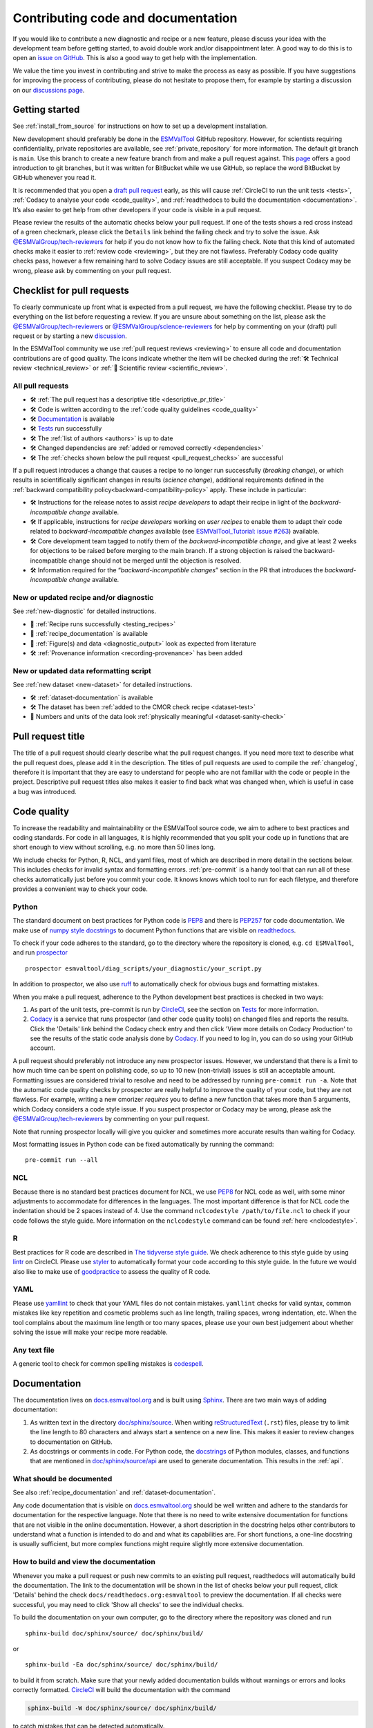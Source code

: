 .. _contributing_code_docs:

Contributing code and documentation
===================================

If you would like to contribute a new diagnostic and recipe or a new feature,
please discuss your idea with the development team before getting started, to
avoid double work and/or disappointment later.
A good way to do this is to open an
`issue on GitHub <https://github.com/ESMValGroup/ESMValTool/issues>`__.
This is also a good way to get help with the implementation.

We value the time you invest in contributing and strive to make the process as
easy as possible.
If you have suggestions for improving the process of contributing, please do
not hesitate to propose them, for example by starting a discussion on our
`discussions page <https://github.com/ESMValGroup/ESMValTool/discussions>`__.

Getting started
---------------

See :ref:`install_from_source` for instructions on how to set up a development
installation.

New development should preferably be done in the
`ESMValTool <https://github.com/ESMValGroup/ESMValTool>`__
GitHub repository.
However, for scientists requiring confidentiality, private repositories are
available, see :ref:`private_repository` for more information.
The default git branch is ``main``. Use
this branch to create a new feature branch from and make a pull request
against.
This
`page <https://www.atlassian.com/git/tutorials/comparing-workflows/feature-branch-workflow>`__
offers a good introduction to git branches, but it was written for
BitBucket while we use GitHub, so replace the word BitBucket by GitHub
whenever you read it.

It is recommended that you open a `draft pull
request <https://github.blog/2019-02-14-introducing-draft-pull-requests/>`__
early, as this will cause :ref:`CircleCI to run the unit tests <tests>`,
:ref:`Codacy to analyse your code <code_quality>`, and
:ref:`readthedocs to build the documentation <documentation>`.
It’s also easier to get help from other developers if
your code is visible in a pull request.

Please review the results of the automatic checks below your pull request.
If one of the tests shows a red cross instead of a green checkmark, please click
the ``Details`` link behind the failing check and try to solve the issue.
Ask `@ESMValGroup/tech-reviewers`_ for help if you do not know how to fix the
failing check.
Note that this kind of automated checks make it easier to
:ref:`review code <reviewing>`, but they are not flawless.
Preferably Codacy code quality checks pass, however a few remaining hard to
solve Codacy issues are still acceptable.
If you suspect Codacy may be wrong, please ask by commenting on your pull
request.

.. _pull_request_checklist:

Checklist for pull requests
---------------------------

To clearly communicate up front what is expected from a pull request, we have
the following checklist.
Please try to do everything on the list before requesting a review.
If you are unsure about something on the list, please ask the
`@ESMValGroup/tech-reviewers`_ or `@ESMValGroup/science-reviewers`_ for help
by commenting on your (draft) pull request or by starting a new
`discussion <https://github.com/ESMValGroup/ESMValTool/discussions>`__.

In the ESMValTool community we use
:ref:`pull request reviews <reviewing>` to ensure all code and
documentation contributions are of good quality.
The icons indicate whether the item will be checked during the
:ref:`🛠 Technical review <technical_review>` or
:ref:`🧪 Scientific review <scientific_review>`.

All pull requests
~~~~~~~~~~~~~~~~~

- 🛠 :ref:`The pull request has a descriptive title <descriptive_pr_title>`
- 🛠 Code is written according to the :ref:`code quality guidelines <code_quality>`
- 🛠 Documentation_ is available
- 🛠 Tests_ run successfully
- 🛠 The :ref:`list of authors <authors>` is up to date
- 🛠 Changed dependencies are :ref:`added or removed correctly <dependencies>`
- 🛠 The :ref:`checks shown below the pull request <pull_request_checks>` are successful

If a pull request introduces a change that causes a recipe to
no longer run successfully (*breaking change*), or which results in scientifically
significant changes in results (*science change*), additional requirements
defined in the :ref:`backward compatibility policy<backward-compatibility-policy>` apply.
These include in particular:

- 🛠 Instructions for the release notes to assist *recipe
  developers* to adapt their recipe in light of the *backward-incompatible change*
  available.
- 🛠 If applicable, instructions for *recipe developers* working on *user
  recipes* to enable them to adapt their code related to
  *backward-incompatible changes* available (see `ESMValTool_Tutorial: issue
  #263 <https://github.com/ESMValGroup/ESMValTool_Tutorial/issues/263>`__)
  available.
- 🛠 Core development team tagged to notify them of the
  *backward-incompatible change*, and give at least
  2 weeks for objections to be raised before merging to the main
  branch. If a strong objection is raised the backward-incompatible
  change should not be merged until the objection is resolved.
- 🛠 Information required for the “*backward-incompatible changes*”
  section in the PR  that introduces the *backward-incompatible change*
  available.

New or updated recipe and/or diagnostic
~~~~~~~~~~~~~~~~~~~~~~~~~~~~~~~~~~~~~~~

See :ref:`new-diagnostic` for detailed instructions.

- 🧪 :ref:`Recipe runs successfully <testing_recipes>`
- 🧪 :ref:`recipe_documentation` is available
- 🧪 :ref:`Figure(s) and data <diagnostic_output>` look as expected from literature
- 🛠 :ref:`Provenance information <recording-provenance>` has been added

New or updated data reformatting script
~~~~~~~~~~~~~~~~~~~~~~~~~~~~~~~~~~~~~~~~~~~

See :ref:`new dataset <new-dataset>` for detailed instructions.

- 🛠 :ref:`dataset-documentation` is available
- 🛠 The dataset has been :ref:`added to the CMOR check recipe <dataset-test>`
- 🧪 Numbers and units of the data look :ref:`physically meaningful <dataset-sanity-check>`

.. _descriptive_pr_title:

Pull request title
------------------

The title of a pull request should clearly describe what the pull request changes.
If you need more text to describe what the pull request does, please add it in
the description.
The titles of pull requests are used to compile the :ref:`changelog`, therefore
it is important that they are easy to understand for people who are not
familiar with the code or people in the project.
Descriptive pull request titles also makes it easier to find back what was
changed when, which is useful in case a bug was introduced.

.. _code_quality:

Code quality
------------

To increase the readability and maintainability or the ESMValTool source
code, we aim to adhere to best practices and coding standards.
For code in all languages, it is highly recommended that you split your code up
in functions that are short enough to view without scrolling, e.g. no more than
50 lines long.

We include checks for Python, R, NCL, and yaml files, most of which are
described in more detail in the sections below.
This includes checks for invalid syntax and formatting errors.
:ref:`pre-commit` is a handy tool that can run all of these checks automatically
just before you commit your code.
It knows knows which tool to run for each filetype, and therefore provides
a convenient way to check your code.

Python
~~~~~~

The standard document on best practices for Python code is
`PEP8 <https://www.python.org/dev/peps/pep-0008/>`__ and there is
`PEP257 <https://www.python.org/dev/peps/pep-0257/>`__ for code documentation.
We make use of
`numpy style docstrings <https://sphinxcontrib-napoleon.readthedocs.io/en/latest/example_numpy.html>`__
to document Python functions that are visible on
`readthedocs <https://docs.esmvaltool.org>`__.

To check if your code adheres to the standard, go to the directory where
the repository is cloned, e.g. ``cd ESMValTool``, and run `prospector <http://prospector.landscape.io/>`_

::

   prospector esmvaltool/diag_scripts/your_diagnostic/your_script.py

In addition to prospector, we also use `ruff <https://docs.astral.sh/ruff/>`_
to automatically check for obvious bugs and formatting mistakes.

When you make a pull request, adherence to the Python development best practices
is checked in two ways:

#. As part of the unit tests, pre-commit is run by
   `CircleCI <https://app.circleci.com/pipelines/github/ESMValGroup/ESMValTool>`_,
   see the section on Tests_ for more information.
#. `Codacy <https://app.codacy.com/gh/ESMValGroup/ESMValTool/pullRequests>`_
   is a service that runs prospector (and other code quality tools) on changed
   files and reports the results.
   Click the 'Details' link behind the Codacy check entry and then click
   'View more details on Codacy Production' to see the results of the static
   code analysis done by Codacy_.
   If you need to log in, you can do so using your GitHub account.

A pull request should preferably not introduce any new prospector issues.
However, we understand that there is a limit to how much time can be spent on
polishing code, so up to 10 new (non-trivial) issues is still an acceptable
amount.
Formatting issues are considered trivial to resolve and need to be addressed by running
``pre-commit run -a``.
Note that the automatic code quality checks by prospector are really helpful to
improve the quality of your code, but they are not flawless.
For example, writing a new cmorizer *requires* you to define a new function
that takes more than 5 arguments, which Codacy considers a code style issue.
If you suspect prospector or Codacy may be wrong, please ask the
`@ESMValGroup/tech-reviewers`_ by commenting on your pull request.

Note that running prospector locally will give you quicker and sometimes more
accurate results than waiting for Codacy.

Most formatting issues in Python code can be fixed automatically by
running the command:

::

   pre-commit run --all

NCL
~~~

Because there is no standard best practices document for NCL, we use
`PEP8 <https://www.python.org/dev/peps/pep-0008/>`__ for NCL code as
well, with some minor adjustments to accommodate for differences in the
languages. The most important difference is that for NCL code the
indentation should be 2 spaces instead of 4.
Use the command ``nclcodestyle /path/to/file.ncl`` to check if your code
follows the style guide.
More information on the ``nclcodestyle`` command can be found
:ref:`here <nclcodestyle>`.

R
~

Best practices for R code are described in `The tidyverse style
guide <https://style.tidyverse.org/>`__. We check adherence to this
style guide by using
`lintr <https://cran.r-project.org/web/packages/lintr/index.html>`__ on
CircleCI. Please use `styler <https://styler.r-lib.org/>`__ to
automatically format your code according to this style guide. In the
future we would also like to make use of
`goodpractice <https://cran.r-project.org/web/packages/goodpractice/index.html>`__
to assess the quality of R code.

YAML
~~~~

Please use `yamllint <https://yamllint.readthedocs.io>`_ to check that your
YAML files do not contain mistakes.
``yamllint`` checks for valid syntax, common mistakes like key repetition and
cosmetic problems such as line length, trailing spaces, wrong indentation, etc.
When the tool complains about the maximum line length or too many spaces, please
use your own best judgement about whether solving the issue will make your
recipe more readable.

Any text file
~~~~~~~~~~~~~

A generic tool to check for common spelling mistakes is
`codespell <https://pypi.org/project/codespell/>`__.

.. _documentation:

Documentation
-------------

The documentation lives on `docs.esmvaltool.org <https://docs.esmvaltool.org>`_
and is built using `Sphinx <https://www.sphinx-doc.org>`_.
There are two main ways of adding documentation:

#. As written text in the directory
   `doc/sphinx/source <https://github.com/ESMValGroup/ESMValTool/tree/main/doc/sphinx/source>`__.
   When writing
   `reStructuredText <https://www.sphinx-doc.org/en/main/usage/restructuredtext/basics.html>`_
   (``.rst``) files, please try to limit the line length to 80 characters and
   always start a sentence on a new line.
   This makes it easier to review changes to documentation on GitHub.

#. As docstrings or comments in code.
   For Python code, the
   `docstrings <https://www.python.org/dev/peps/pep-0257/>`__
   of Python modules, classes, and functions
   that are mentioned in
   `doc/sphinx/source/api <https://github.com/ESMValGroup/ESMValTool/tree/main/doc/sphinx/source/api>`__
   are used to generate documentation.
   This results in the :ref:`api`.

.. _doc_howto:

What should be documented
~~~~~~~~~~~~~~~~~~~~~~~~~

See also :ref:`recipe_documentation` and :ref:`dataset-documentation`.

Any code documentation that is visible on `docs.esmvaltool.org`_
should be well written and adhere to the standards for documentation for the
respective language.
Note that there is no need to write extensive documentation for functions that
are not visible in the online documentation.
However, a short description in the docstring helps other contributors to
understand what a function is intended to do and and what its capabilities are.
For short functions, a one-line docstring is usually sufficient, but more
complex functions might require slightly more extensive documentation.

How to build and view the documentation
~~~~~~~~~~~~~~~~~~~~~~~~~~~~~~~~~~~~~~~

Whenever you make a pull request or push new commits to an existing pull
request, readthedocs will automatically build the documentation.
The link to the documentation will be shown in the list of checks below your
pull request, click 'Details' behind the check
``docs/readthedocs.org:esmvaltool`` to preview the documentation.
If all checks were successful, you may need to click 'Show all checks' to see
the individual checks.

To build the documentation on your own computer, go to the directory where the
repository was cloned and run

::

   sphinx-build doc/sphinx/source/ doc/sphinx/build/

or

::

   sphinx-build -Ea doc/sphinx/source/ doc/sphinx/build/

to build it from scratch.
Make sure that your newly added documentation builds without warnings or
errors and looks correctly formatted.
CircleCI_ will build the documentation with the command

.. code-block:: bash

   sphinx-build -W doc/sphinx/source/ doc/sphinx/build/

to catch mistakes that can be detected automatically.

The configuration file for Sphinx_ is
`doc/sphinx/source/conf.py <https://github.com/ESMValGroup/ESMValTool/blob/main/doc/sphinx/source/conf.py>`_
and the configuration file for ReadTheDocs is
`.readthedocs.yaml <https://github.com/ESMValGroup/ESMValTool/blob/main/.readthedocs.yaml>`_.

When reviewing a pull request, always check that the documentation checks
shown below the pull request were successful.
Successful checks have a green ✓ in front, a ❌ means the test job failed.

.. _esmvalcore-documentation-integration:

Integration with the ESMValCore documentation
~~~~~~~~~~~~~~~~~~~~~~~~~~~~~~~~~~~~~~~~~~~~~
The `ESMValCore documentation <https://docs.esmvaltool.org/projects/esmvalcore>`_
is hosted as a
`subproject <https://docs.readthedocs.io/en/stable/subprojects.html>`_
of the ESMValTool documentation on readthedocs.
To link to a section from the ESMValCore documentation from the reStructuredText
(``.rst``) files, use the usual ``:ref:`` but prefix the reference with
``esmvalcore:``.
For example, ``:ref:`esmvalcore:recipe``` to link to
:ref:`esmvalcore:recipe`.

There is a script that generates the navigation menu shown on the left when
you view the documentation.
This script is called
`doc/sphinx/source/gensidebar.py <https://github.com/ESMValGroup/ESMValTool/blob/main/doc/sphinx/source/gensidebar.py>`_
in the ESMValTool repository and it should be identical to
`doc/gensidebar.py <https://github.com/ESMValGroup/ESMValCore/blob/main/doc/gensidebar.py>`_
in the ESMValCore repository, or the sidebar will change when navigating from
the ESMValTool documentation to the ESMValCore documentation and vice-versa.

.. _tests:

Tests
-----

To check various aspects of the recipes and code, there tests available in the
`tests <https://github.com/ESMValGroup/ESMValTool/tree/main/tests>`__
directory.

Whenever you make a pull request or push new commits to an existing pull
request, these tests will be run automatically on CircleCI_.
The results appear at the bottom of the pull request.
Click on 'Details' for more information on a specific test job.
To see some of the results on CircleCI, you may need to log in.
You can do so using your GitHub account.

To run the tests on your own computer, go to the directory where the repository
is cloned and run the command ``pytest``.

Have a look at :ref:`testing_recipes` for information on testing recipes.

Every night, more extensive tests are run to make sure that problems with the
installation of the tool are discovered by the development team before users
encounter them.
These nightly tests have been designed to mimic the installation procedures
described in the documentation, e.g. in the :ref:`install` chapter.
The nightly tests are run using both CircleCI and GitHub Actions, the
result of the tests ran by CircleCI can be seen on the
`CircleCI project page <https://app.circleci.com/pipelines/github/ESMValGroup/ESMValTool?branch=main>`__
and the result of the tests ran by GitHub Actions can be viewed on the
`Actions tab <https://github.com/ESMValGroup/ESMValTool/actions>`__
of the repository.

The configuration of the tests run by CircleCI can be found in the directory
`.circleci <https://github.com/ESMValGroup/ESMValTool/blob/main/.circleci>`__,
while the configuration of the tests run by GitHub Actions can be found in the
directory
`.github/workflows <https://github.com/ESMValGroup/ESMValTool/blob/main/.github/workflows>`__.

When reviewing a pull request, always check that all test jobs on CircleCI_ were
successful.
Successful test jobs have a green ✓ in front, a ❌ means the test job failed.

.. _authors:

List of authors
---------------

If you make a contribution to ESMValTool and you would like to be listed as an
author (e.g. on `Zenodo <https://zenodo.org/record/4562215>`__), please add your
name to the list of authors in ``CITATION.cff`` and generate the entry for the
``.zenodo.json`` file by running the commands

::

   pip install cffconvert
   cffconvert --infile CITATION.cff --format zenodo --outfile .zenodo.json

Presently, this method unfortunately discards entries `communities`
and `grants` from that file; please restore them manually.

Note that authors of recipes and/or diagnostics also need to be added to the file
`esmvaltool/config-references.yml <https://github.com/ESMValGroup/ESMValTool/blob/main/esmvaltool/config-references.yml>`__,
see :ref:`recording-provenance` for more information.

.. _dependencies:

Dependencies
------------

Before considering adding a new dependency, carefully check that the
`license <https://the-turing-way.netlify.app/reproducible-research/licensing/licensing-software.html>`__
of the dependency you want to add and any of its dependencies are
`compatible <https://the-turing-way.netlify.app/reproducible-research/licensing/licensing-compatibility.html>`__
with the
`Apache 2.0 <https://github.com/ESMValGroup/ESMValTool/blob/main/LICENSE/>`_
license that applies to the ESMValTool.
Note that GPL version 2 license is considered incompatible with the Apache 2.0
license, while the compatibility of GPL version 3 license with the Apache 2.0
license is questionable.
See this `statement <https://www.apache.org/licenses/GPL-compatibility.html>`__
by the authors of the Apache 2.0 license for more information.

When adding or removing dependencies, please consider applying the changes in
the following files:

- ``environment.yml``
  contains dependencies that cannot be installed from
  `PyPI <https://pypi.org/>`__
- ``environment_osx.yml``
  contains development dependencies for MacOSX. Should be the same as ``environment.yml``,
  but currently without multi language support.
- ``pyproject.toml``
  contains all Python dependencies, regardless of their installation source

Note that packages may have a different name on
`conda-forge <https://conda-forge.org/>`__ than on PyPI or CRAN.

Several test jobs on CircleCI_ related to the installation of the tool will only
run if you change the dependencies.
These will be skipped for most pull requests.

When reviewing a pull request where dependencies are added or removed, always
check that the changes have been applied in all relevant files.

.. _pull_request_checks:

Pull request checks
-------------------

To check that a pull request is up to standard, several automatic checks are
run when you make a pull request.
Read more about it in the Tests_ and Documentation_ sections.
Successful checks have a green ✓ in front, a ❌ means the check failed.

If you need help with the checks, please ask the technical reviewer of your pull
request for help.
Ask `@ESMValGroup/tech-reviewers`_ if you do not have a technical reviewer yet.

If the checks are broken because of something unrelated to the current
pull request, please check if there is an open issue that reports the problem
and create one if there is no issue yet.
You can attract the attention of the `@ESMValGroup/esmvaltool-coreteam`_ by
mentioning them in the issue if it looks like no-one is working on solving the
problem yet.
The issue needs to be fixed in a separate pull request first.
After that has been merged into the ``main`` branch and all checks are green
again on the ``main`` branch, merge it into your own branch to get the tests
to pass.

When reviewing a pull request, always make sure that all checks were successful.
If the Codacy check keeps failing, please run prospector locally.
If necessary, ask the pull request author to do the same and to address the
reported issues.
See the section on code_quality_ for more information.
Never merge a pull request with failing CircleCI or readthedocs checks.

.. _`@ESMValGroup/esmvaltool-coreteam`: https://github.com/orgs/ESMValGroup/teams/esmvaltool-coreteam
.. _`@ESMValGroup/esmvaltool-developmentteam`: https://github.com/orgs/ESMValGroup/teams/esmvaltool-developmentteam
.. _`@ESMValGroup/tech-reviewers`: https://github.com/orgs/ESMValGroup/teams/tech-reviewers
.. _`@ESMValGroup/science-reviewers`: https://github.com/orgs/ESMValGroup/teams/science-reviewers
